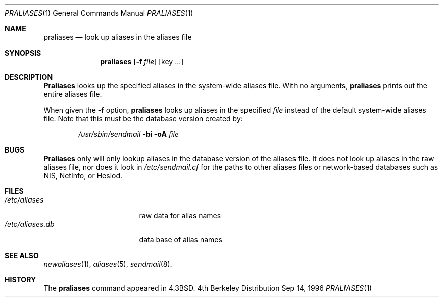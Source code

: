 .\"
.\" $OpenBSD: src/usr.sbin/sendmail/praliases/Attic/praliases.8,v 1.1 1996/09/15 05:12:18 millert Exp $
.\"
.Dd Sep 14, 1996
.Dt PRALIASES 1
.Os BSD 4
.Sh NAME
.Nm praliases
.Nd look up aliases in the aliases file
.Sh SYNOPSIS
.Nm praliases
.Op Fl f Ar file
.Op key ...
.Sh DESCRIPTION
.Nm Praliases
looks up the specified aliases in the
system-wide aliases file.
With no arguments,
.Nm praliases
prints out the entire aliases file.
.Pp
When given the
.Fl f
option,
.Nm
looks up aliases in the specified
.Ar file
instead of the default system-wide aliases file.  Note
that this must be the database version created by:
.Pp
.Bd -literal -offset indent -compact
.Pa /usr/sbin/sendmail Fl bi oA Ar file
.Ed
.Sh BUGS
.Nm Praliases
only will only lookup aliases in the database version of
the aliases file.  It does not look up aliases in the
raw aliases file, nor does it look in
.Pa /etc/sendmail.cf
for the paths to other aliases files or network-based
databases such as NIS, NetInfo, or Hesiod.
.Sh FILES
.Bl -tag -width /etc/aliases.db -compact
.It Pa /etc/aliases
raw data for alias names
.It Pa /etc/aliases.db
data base of alias names
.Sh SEE ALSO
.Xr newaliases 1 ,
.Xr aliases 5 ,
.Xr sendmail 8 .
.Sh HISTORY
The
.Nm
command appeared in
.Bx 4.3 .
